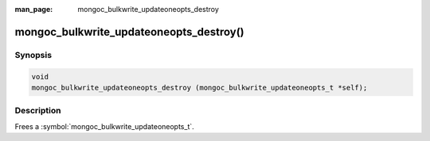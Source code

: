 :man_page: mongoc_bulkwrite_updateoneopts_destroy

mongoc_bulkwrite_updateoneopts_destroy()
========================================

Synopsis
--------

.. code-block:: c

   void
   mongoc_bulkwrite_updateoneopts_destroy (mongoc_bulkwrite_updateoneopts_t *self);

Description
-----------

Frees a :symbol:`mongoc_bulkwrite_updateoneopts_t`.
